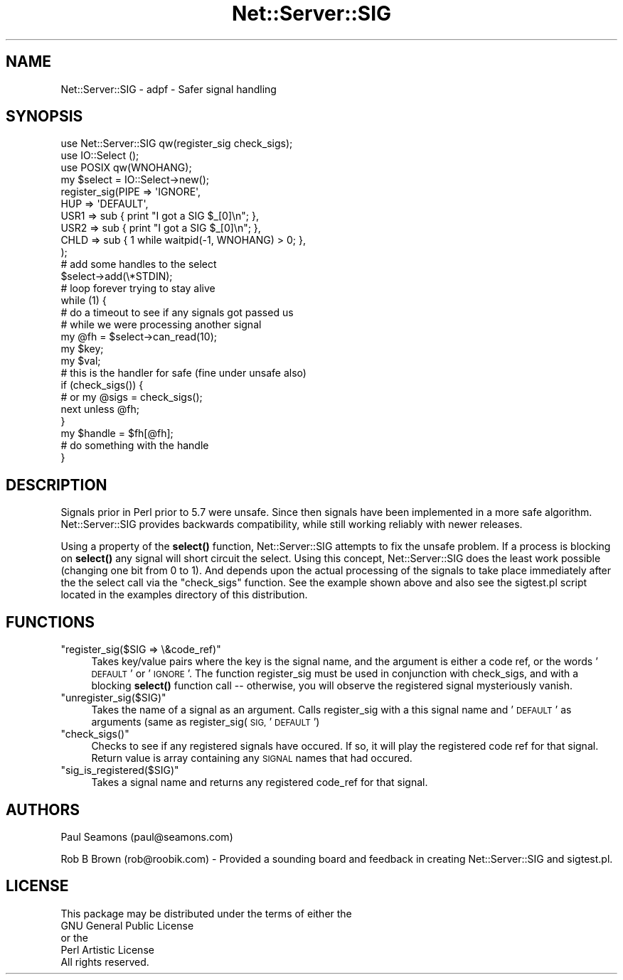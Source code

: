 .\" Automatically generated by Pod::Man 4.10 (Pod::Simple 3.35)
.\"
.\" Standard preamble:
.\" ========================================================================
.de Sp \" Vertical space (when we can't use .PP)
.if t .sp .5v
.if n .sp
..
.de Vb \" Begin verbatim text
.ft CW
.nf
.ne \\$1
..
.de Ve \" End verbatim text
.ft R
.fi
..
.\" Set up some character translations and predefined strings.  \*(-- will
.\" give an unbreakable dash, \*(PI will give pi, \*(L" will give a left
.\" double quote, and \*(R" will give a right double quote.  \*(C+ will
.\" give a nicer C++.  Capital omega is used to do unbreakable dashes and
.\" therefore won't be available.  \*(C` and \*(C' expand to `' in nroff,
.\" nothing in troff, for use with C<>.
.tr \(*W-
.ds C+ C\v'-.1v'\h'-1p'\s-2+\h'-1p'+\s0\v'.1v'\h'-1p'
.ie n \{\
.    ds -- \(*W-
.    ds PI pi
.    if (\n(.H=4u)&(1m=24u) .ds -- \(*W\h'-12u'\(*W\h'-12u'-\" diablo 10 pitch
.    if (\n(.H=4u)&(1m=20u) .ds -- \(*W\h'-12u'\(*W\h'-8u'-\"  diablo 12 pitch
.    ds L" ""
.    ds R" ""
.    ds C` ""
.    ds C' ""
'br\}
.el\{\
.    ds -- \|\(em\|
.    ds PI \(*p
.    ds L" ``
.    ds R" ''
.    ds C`
.    ds C'
'br\}
.\"
.\" Escape single quotes in literal strings from groff's Unicode transform.
.ie \n(.g .ds Aq \(aq
.el       .ds Aq '
.\"
.\" If the F register is >0, we'll generate index entries on stderr for
.\" titles (.TH), headers (.SH), subsections (.SS), items (.Ip), and index
.\" entries marked with X<> in POD.  Of course, you'll have to process the
.\" output yourself in some meaningful fashion.
.\"
.\" Avoid warning from groff about undefined register 'F'.
.de IX
..
.nr rF 0
.if \n(.g .if rF .nr rF 1
.if (\n(rF:(\n(.g==0)) \{\
.    if \nF \{\
.        de IX
.        tm Index:\\$1\t\\n%\t"\\$2"
..
.        if !\nF==2 \{\
.            nr % 0
.            nr F 2
.        \}
.    \}
.\}
.rr rF
.\" ========================================================================
.\"
.IX Title "Net::Server::SIG 3"
.TH Net::Server::SIG 3 "2017-08-10" "perl v5.28.2" "User Contributed Perl Documentation"
.\" For nroff, turn off justification.  Always turn off hyphenation; it makes
.\" way too many mistakes in technical documents.
.if n .ad l
.nh
.SH "NAME"
Net::Server::SIG \- adpf \- Safer signal handling
.SH "SYNOPSIS"
.IX Header "SYNOPSIS"
.Vb 3
\&    use Net::Server::SIG qw(register_sig check_sigs);
\&    use IO::Select ();
\&    use POSIX qw(WNOHANG);
\&
\&    my $select = IO::Select\->new();
\&
\&    register_sig(PIPE => \*(AqIGNORE\*(Aq,
\&                 HUP  => \*(AqDEFAULT\*(Aq,
\&                 USR1 => sub { print "I got a SIG $_[0]\en"; },
\&                 USR2 => sub { print "I got a SIG $_[0]\en"; },
\&                 CHLD => sub { 1 while waitpid(\-1, WNOHANG) > 0; },
\&                 );
\&
\&    # add some handles to the select
\&    $select\->add(\e*STDIN);
\&
\&    # loop forever trying to stay alive
\&    while (1) {
\&
\&        # do a timeout to see if any signals got passed us
\&        # while we were processing another signal
\&        my @fh = $select\->can_read(10);
\&
\&        my $key;
\&        my $val;
\&
\&        # this is the handler for safe (fine under unsafe also)
\&        if (check_sigs()) {
\&          # or my @sigs = check_sigs();
\&          next unless @fh;
\&        }
\&
\&        my $handle = $fh[@fh];
\&
\&        # do something with the handle
\&
\&    }
.Ve
.SH "DESCRIPTION"
.IX Header "DESCRIPTION"
Signals prior in Perl prior to 5.7 were unsafe.  Since then signals
have been implemented in a more safe algorithm.  Net::Server::SIG
provides backwards compatibility, while still working reliably with
newer releases.
.PP
Using a property of the \fBselect()\fR function, Net::Server::SIG attempts
to fix the unsafe problem.  If a process is blocking on \fBselect()\fR any
signal will short circuit the select.  Using this concept,
Net::Server::SIG does the least work possible (changing one bit from 0
to 1).  And depends upon the actual processing of the signals to take
place immediately after the the select call via the \*(L"check_sigs\*(R"
function.  See the example shown above and also see the sigtest.pl
script located in the examples directory of this distribution.
.SH "FUNCTIONS"
.IX Header "FUNCTIONS"
.ie n .IP """register_sig($SIG => \e&code_ref)""" 4
.el .IP "\f(CWregister_sig($SIG => \e&code_ref)\fR" 4
.IX Item "register_sig($SIG => &code_ref)"
Takes key/value pairs where the key is the signal name, and the
argument is either a code ref, or the words '\s-1DEFAULT\s0' or '\s-1IGNORE\s0'.
The function register_sig must be used in conjunction with check_sigs,
and with a blocking \fBselect()\fR function call \*(-- otherwise, you will
observe the registered signal mysteriously vanish.
.ie n .IP """unregister_sig($SIG)""" 4
.el .IP "\f(CWunregister_sig($SIG)\fR" 4
.IX Item "unregister_sig($SIG)"
Takes the name of a signal as an argument.  Calls register_sig with a
this signal name and '\s-1DEFAULT\s0' as arguments (same as
register_sig(\s-1SIG,\s0'\s-1DEFAULT\s0')
.ie n .IP """check_sigs()""" 4
.el .IP "\f(CWcheck_sigs()\fR" 4
.IX Item "check_sigs()"
Checks to see if any registered signals have occured.  If so, it will
play the registered code ref for that signal.  Return value is array
containing any \s-1SIGNAL\s0 names that had occured.
.ie n .IP """sig_is_registered($SIG)""" 4
.el .IP "\f(CWsig_is_registered($SIG)\fR" 4
.IX Item "sig_is_registered($SIG)"
Takes a signal name and returns any registered code_ref for that signal.
.SH "AUTHORS"
.IX Header "AUTHORS"
Paul Seamons (paul@seamons.com)
.PP
Rob B Brown (rob@roobik.com) \- Provided a sounding board and feedback
in creating Net::Server::SIG and sigtest.pl.
.SH "LICENSE"
.IX Header "LICENSE"
.Vb 4
\&  This package may be distributed under the terms of either the
\&  GNU General Public License
\&    or the
\&  Perl Artistic License
\&
\&  All rights reserved.
.Ve

